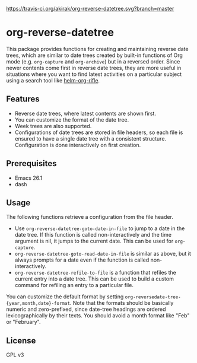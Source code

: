 [[https://travis-ci.org/akirak/org-reverse-datetree][https://travis-ci.org/akirak/org-reverse-datetree.svg?branch=master]]
* org-reverse-datetree
This package provides functions for creating and maintaining reverse
date trees, which are similar to date trees created by built-in
functions of Org mode (e.g. =org-capture= and =org-archive=) but in a
reversed order. Since newer contents come first in reverse date trees,
they are more useful in situations where you want to find latest
activities on a particular subject using a search tool like
[[https://github.com/alphapapa/helm-org-rifle][helm-org-rifle]].

** Features
- Reverse date trees, where latest contents are shown first.
- You can customize the format of the date tree.
- Week trees are also supported.
- Configurations of date trees are stored in file headers, so each file is ensured to have a single date tree with a consistent structure.
  Configuration is done interactively on first creation.
** Prerequisites
- Emacs 26.1
- dash
** Usage
The following functions retrieve a configuration from the file header. 

- Use =org-reverse-datetree-goto-date-in-file= to jump to a date in the date tree. If this function is called non-interactively and the time argument is nil, it jumps to the current date. This can be used for =org-capture=.
- =org-reverse-datetree-goto-read-date-in-file= is similar as above, but it always prompts for a date even if the function is called non-interactively.
- =org-reverse-datetree-refile-to-file= is a function that refiles the current entry into a date tree. This can be used to build a custom command for refiling an entry to a particular file.

You can customize the default format by setting
=org-reversedate-tree-{year,month,date}-format=.
Note that the formats should be basically numeric and zero-prefixed, since
date-tree headings are ordered lexicographically by their texts.
You should avoid a month format like "Feb" or "February".
** License
GPL v3
